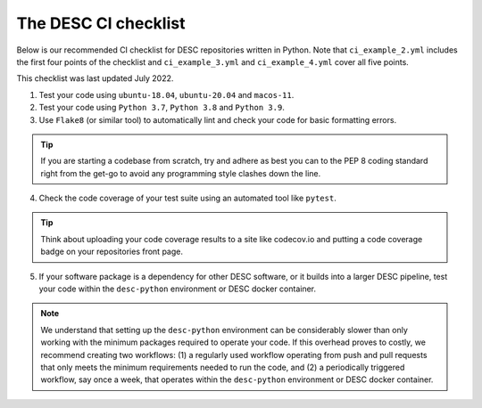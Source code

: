 .. DESC CI test documentation master file, created by
   sphinx-quickstart on Mon Jun 20 11:41:18 2022.
   You can adapt this file completely to your liking, but it should at least
   contain the root `toctree` directive.

The DESC CI checklist
=====================

Below is our recommended CI checklist for DESC repositories written in Python.
Note that ``ci_example_2.yml`` includes the first four points of the checklist
and ``ci_example_3.yml`` and ``ci_example_4.yml`` cover all five points.

This checklist was last updated July 2022.

1. Test your code using ``ubuntu-18.04``, ``ubuntu-20.04`` and ``macos-11``.

2. Test your code using ``Python 3.7``, ``Python 3.8`` and ``Python 3.9``.

3. Use ``Flake8`` (or similar tool) to automatically lint and check your code for
   basic formatting errors.

.. tip:: If you are starting a codebase from scratch, try and adhere as best
   you can to the PEP 8 coding standard right from the get-go to avoid
   any programming style clashes down the line.

4. Check the code coverage of your test suite using an automated tool like
   ``pytest``.

.. tip:: Think about uploading your code coverage results to a site like
   codecov.io and putting a code coverage badge on your repositories front
   page. 

5. If your software package is a dependency for other DESC software, or it
   builds into a larger DESC pipeline, test your code within the
   ``desc-python`` environment or DESC docker container.

.. note:: We understand that setting up the ``desc-python`` environment can be
   considerably slower than only working with the minimum packages required to
   operate your code. If this overhead proves to costly, we recommend creating
   two workflows: (1) a regularly used workflow operating from push and pull
   requests that only meets the minimum requirements needed to run the code,
   and (2) a periodically triggered workflow, say once a week, that operates
   within the ``desc-python`` environment or DESC docker container. 
